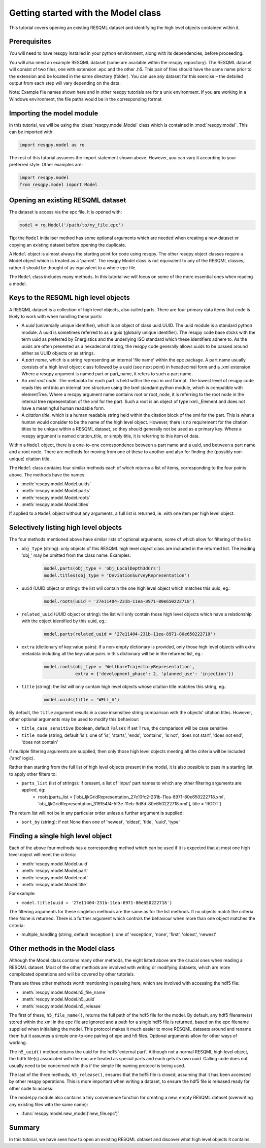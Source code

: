 Getting started with the Model class
====================================

This tutorial covers opening an existing RESQML dataset and identifying the high level objects contained within it.

Prerequisites
-------------
You will need to have resqpy installed in your python environment, along with its dependencies, before proceeding.

You will also need an example RESQML dataset (some are available within the resqpy repository). The RESQML dataset will consist of two files, one with extension .epc and the other .h5. This pair of files should have the same name prior to the extension and be located in the same directory (folder). You can use any dataset for this exercise – the detailed output from each step will vary depending on the data.

Note: Example file names shown here and in other resqpy tutorials are for a unix environment. If you are working in a Windows environment, the file paths would be in the corresponding format.

Importing the **model** module
------------------------------
In this tutorial, we will be using the :class:`resqpy.model.Model` class which is contained in :mod:`resqpy.model`. This can be imported with:

.. code-block:: python

    import resqpy.model as rq

The rest of this tutorial assumes the import statement shown above. However, you can vary it according to your preferred style. Other examples are:

.. code-block:: python

    import resqpy.model
    from resqpy.model import Model

Opening an existing RESQML dataset
----------------------------------
The dataset is access via the epc file. It is opened with:

.. code-block:: python

    model = rq.Model('/path/to/my_file.epc')

Tip: the ``Model`` initialiser method has some optional arguments which are needed when creating a new dataset or copying an existing dataset before opening the duplicate.

A ``Model`` object is almost always the starting point for code using resqpy. The other resqpy object classes require a Model object which is treated as a 'parent'. The resqpy Model class is not equivalent to any of the RESQML classes, rather it should be thought of as equivalent to a whole epc file.

The ``Model`` class includes many methods. In this tutorial we will focus on some of the more essential ones when reading a model.

Keys to the RESQML high level objects
-------------------------------------
A RESQML dataset is a collection of high level objects, also called parts. There are four primary data items that code is likely to work with when handling these parts:

* A *uuid* (universally unique identifier), which is an object of class uuid.UUID. The uuid module is a standard python module. A uuid is sometimes referred to as a guid (globally unique identifier). The resqpy code base sticks with the term uuid as preferred by Energistics and the underlying ISO standard which these identifiers adhere to. As the uuids are often presented as a hexadecimal string, the resqpy code generally allows uuids to be passed around either as UUID objects or as strings.
* A *part name*, which is a string representing an internal 'file name' within the epc package. A part name usually consists of a high level object class followed by a uuid (see next point) in hexadecimal form and a .xml extension. Where a resqpy argument is named part or part_name, it refers to such a part name.
* An *xml root node*. The metadata for each part is held within the epc in xml format. The lowest level of resqpy code reads this xml into an internal tree structure using the lxml standard python module, which is compatible with elementTree. Where a resqpy argument name contains root or root_node, it is referring to the root node in the internal tree representation of the xml for the part. Such a root is an object of type lxml._Element and does not have a meaningful human readable form.
* A *citation title*, which is a human readable string held within the citation block of the xml for the part. This is what a human would consider to be the name of the high level object. However, there is no requirement for the citation titles to be unique within a RESQML dataset, so they should generally not be used as a primary key. Where a resqpy argument is named citation_title, or simply title, it is referring to this item of data.

Within a ``Model`` object, there is a one-to-one correspondence between a part name and a uuid, and between a part name and a root node. There are methods for moving from one of these to another and also for finding the (possibly non-unique) citation title.

The ``Model`` class contains four similar methods each of which returns a list of items, corresponding to the four points above. The methods have the names:

* :meth:`resqpy.model.Model.uuids`
* :meth:`resqpy.model.Model.parts`
* :meth:`resqpy.model.Model.roots`
* :meth:`resqpy.model.Model.titles`

If applied to a ``Model`` object without any arguments, a full list is returned, ie. with one item per high level object.

Selectively listing high level objects
--------------------------------------
The four methods mentioned above have similar lists of optional arguments, some of which allow for filtering of the list:

* ``obj_type`` (string): only objects of this RESQML high level object class are included in the returned list. The leading 'obj_' may be omitted from the class name. Examples:
    .. code-block:: python

        model.parts(obj_type = 'obj_LocalDepth3dCrs')
        model.titles(obj_type = 'DeviationSurveyRepresentation')

* ``uuid`` (UUID object or string): the list will contain the one high level object which matches this uuid, eg.:
    .. code-block:: python

        model.roots(uuid = '27e11404-231b-11ea-8971-80e650222718')

* ``related_uuid`` (UUID object or string): the list will only contain those high level objects which have a relationship with the object identified by this uuid, eg.:
    .. code-block:: python

        model.parts(related_uuid = '27e11404-231b-11ea-8971-80e650222718')

* ``extra`` (dictionary of key:value pairs): if a non-empty dictionary is provided, only those high level objects with extra metadata including all the key:value pairs in this dictionary will be in the returned list, eg.:
    .. code-block:: python

        model.roots(obj_type = 'WellboreTrajectoryRepresentation',
                    extra = {'development_phase': 2, 'planned_use': 'injection'})

* ``title`` (string): the list will only contain high level objects whose citation title matches this string, eg.:
    .. code-block:: python

        model.uuids(title = 'WELL_A')

By default, the ``title`` argument results in a case insensitive string comparison with the objects' citation titles. However, other optional arguments may be used to modify this behaviour:

* ``title_case_sensitive`` (boolean, default ``False``): if set ``True``, the comparison will be case sensitive
* ``title_mode`` (string, default 'is'): one of 'is', 'starts', 'ends', 'contains', 'is not', 'does not start', 'does not end', 'does not contain'

If multiple filtering arguments are supplied, then only those high level objects meeting all the criteria will be included ('and' logic).

Rather than starting from the full list of high level objects present in the model, it is also possible to pass in a starting list to apply other filters to:

* ``parts_list`` (list of strings): if present, a list of 'input' part names to which any other filtering arguments are applied, eg:
    * roots(parts_list = ['obj_IjkGridRepresentation_27e10fc2-231b-11ea-8971-80e650222718.xml', 'obj_IjkGridRepresentation_319154f4-5f3e-11eb-9d8d-80e650222718.xml'], title = 'ROOT')

The return list will not be in any particular order unless a further argument is supplied:

* ``sort_by`` (string): if not None then one of 'newest', 'oldest', 'title', 'uuid', 'type'

Finding a single high level object
----------------------------------
Each of the above four methods has a corresponding method which can be used if it is expected that at most one high level object will meet the criteria:

* :meth:`resqpy.model.Model.uuid`
* :meth:`resqpy.model.Model.part`
* :meth:`resqpy.model.Model.root`
* :meth:`resqpy.model.Model.title`

For example:

* ``model.title(uuid = '27e11404-231b-11ea-8971-80e650222718')``

The filtering arguments for these singleton methods are the same as for the list methods. If no objects match the criteria then None is returned. There is a further argument which controls the behaviour when more than one object matches the criteria:

* multiple_handling (string, default 'exception'): one of 'exception', 'none', 'first', 'oldest', 'newest'

Other methods in the Model class
--------------------------------
Although the Model class contains many other methods, the eight listed above are the crucial ones when reading a RESQML dataset. Most of the other methods are involved with writing or modifying datasets, which are more complicated operations and will be covered by other tutorials.

There are three other methods worth mentioning in passing here, which are involved with accessing the hdf5 file:

* :meth:`resqpy.model.Model.h5_file_name`
* :meth:`resqpy.model.Model.h5_uuid`
* :meth:`resqpy.model.Model.h5_release`

The first of these, ``h5_file_name()``, returns the full path of the hdf5 file for the model. By default, any hdf5 filename(s) stored within the xml in the epc file are ignored and a path for a single hdf5 file is returned, based on the epc filename supplied when initialising the model. This protocol makes it much easier to move RESQML datasets around and rename them but it assumes a simple one-to-one pairing of epc and h5 files. Optional arguments allow for other ways of working.

The ``h5_uuid()`` method returns the uuid for the hdf5 'external part'. Although not a normal RESQML high level object, the hdf5 file(s) associated with the epc are treated as special parts and each gets its own uuid. Calling code does not usually need to be concerned with this if the simple file naming protocol is being used.

The last of the three methods, ``h5_release()``, ensures that the hdf5 file is closed, assuming that it has been accessed by other resqpy operations. This is more important when writing a dataset, to ensure the hdf5 file is released ready for other code to access.

The model.py module also contains a tiny convenience function for creating a new, empty RESQML dataset (overwriting any existing files with the same name):

* :func:`resqpy.model.new_model('new_file.epc')`

Summary
-------
In this tutorial, we have seen how to open an existing RESQML dataset and discover what high level objects it contains.
